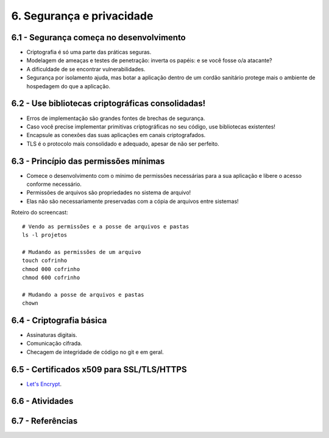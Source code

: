 6. Segurança e privacidade
==========================

6.1 - Segurança começa no desenvolvimento
-----------------------------------------

* Criptografia é só uma parte das práticas seguras.
* Modelagem de ameaças e testes de penetração: inverta os papéis: e se você fosse o/a atacante?
* A dificuldade de se encontrar vulnerabilidades.
* Segurança por isolamento ajuda, mas botar a aplicação dentro de um cordão sanitário protege mais o ambiente de hospedagem do que a aplicação.

6.2 - Use bibliotecas criptográficas consolidadas!
--------------------------------------------------

* Erros de implementação são grandes fontes de brechas de segurança.
* Caso você precise implementar primitivas criptográficas no seu código, use bibliotecas existentes!
* Encapsule as conexões das suas aplicações em canais criptografados.
* TLS é o protocolo mais consolidado e adequado, apesar de não ser perfeito.

6.3 - Princípio das permissões mínimas
--------------------------------------

* Comece o desenvolvimento com o mínimo de permissões necessárias para a sua aplicação e libere o acesso conforme necessário.
* Permissões de arquivos são propriedades no sistema de arquivo!
* Elas não são necessariamente preservadas com a cópia de arquivos entre sistemas!

Roteiro do screencast:

::

  # Vendo as permissões e a posse de arquivos e pastas
  ls -l projetos

  # Mudando as permissões de um arquivo
  touch cofrinho
  chmod 000 cofrinho
  chmod 600 cofrinho

  # Mudando a posse de arquivos e pastas
  chown

6.4 - Criptografia básica
-------------------------

* Assinaturas digitais.
* Comunicação cifrada.
* Checagem de integridade de código no git e em geral.

6.5 - Certificados x509 para SSL/TLS/HTTPS
------------------------------------------

* `Let's Encrypt <https://letsencrypt.org>`_.

6.6 - Atividades
----------------

6.7 - Referências
-----------------
